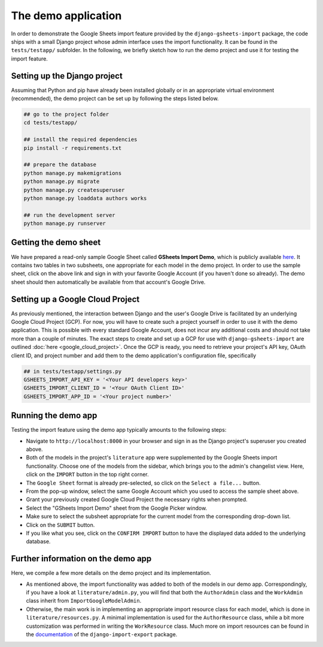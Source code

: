 ====================
The demo application
====================


In order to demonstrate the Google Sheets import feature provided by the ``django-gsheets-import`` package, the code ships with a small Django project whose admin interface uses the import functionality. It can be found in the ``tests/testapp/`` subfolder.
In the following, we briefly sketch how to run the demo project and use it for testing the import feature.



Setting up the Django project
=============================

Assuming that Python and pip have already been installed globally or in an appropriate virtual environment (recommended), the demo project can be set up by following the steps listed below.

.. code-block:: bash

    ## go to the project folder
    cd tests/testapp/

    ## install the required dependencies
    pip install -r requirements.txt

    ## prepare the database
    python manage.py makemigrations
    python manage.py migrate
    python manage.py createsuperuser
    python manage.py loaddata authors works

    ## run the development server
    python manage.py runserver



Getting the demo sheet
======================

We have prepared a read-only sample Google Sheet called **GSheets Import Demo**, which is publicly available `here <https://docs.google.com/spreadsheets/d/1-VADSGcNxWWbhZxkhpgKZS59lTh6GDJtoriHKaE5arY/edit?usp=sharing>`__.
It contains two tables in two subsheets, one appropriate for each model in the demo project.
In order to use the sample sheet, click on the above link and sign in with your favorite Google Account (if you haven't done so already).
The demo sheet should then automatically be available from that account's Google Drive.



Setting up a Google Cloud Project
=================================

As previously mentioned, the interaction between Django and the user's Google Drive is facilitated by an underlying Google Cloud Project (GCP).
For now, you will have to create such a project yourself in order to use it with the demo application.
This is possible with every standard Google Account, does not incur any additional costs and should not take more than a couple of minutes.
The exact steps to create and set up a GCP for use with ``django-gsheets-import`` are outlined :doc:`here <google_cloud_project>`.
Once the GCP is ready, you need to retrieve your project's API key, OAuth client ID, and project number and add them to the demo application's configuration file, specifically

.. code-block:: python

    ## in tests/testapp/settings.py
    GSHEETS_IMPORT_API_KEY = '<Your API developers key>'
    GSHEETS_IMPORT_CLIENT_ID = '<Your OAuth Client ID>'
    GSHEETS_IMPORT_APP_ID = '<Your project number>'



Running the demo app
====================

Testing the import feature using the demo app typically amounts to the following steps:

* Navigate to ``http://localhost:8000`` in your browser and sign in as the Django project's superuser you created above.
* Both of the models in the project's ``literature`` app were supplemented by the Google Sheets import functionality. Choose one of the models from the sidebar, which brings you to the admin's changelist view. Here, click on the ``IMPORT`` button in the top right corner.
* The ``Google Sheet`` format is already pre-selected, so click on the ``Select a file...`` button.
* From the pop-up window, select the same Google Account which you used to access the sample sheet above.
* Grant your previously created Google Cloud Project the necessary rights when prompted.
* Select the "GSheets Import Demo" sheet from the Google Picker window.
* Make sure to select the subsheet appropriate for the current model from the corresponding drop-down list.
* Click on the ``SUBMIT`` button.
* If you like what you see, click on the ``CONFIRM IMPORT`` button to have the displayed data added to the underlying database.



Further information on the demo app
===================================

Here, we compile a few more details on the demo project and its implementation.

* As mentioned above, the import functionality was added to both of the models in our demo app. Correspondingly, if you have a look at ``literature/admin.py``, you will find that both the ``AuthorAdmin`` class and the ``WorkAdmin`` class inherit from ``ImportGoogleModelAdmin``.
* Otherwise, the main work is in implementing an appropriate import resource class for each model, which is done in ``literature/resources.py``. A minimal implementation is used for the ``AuthorResource`` class, while a bit more customization was performed in writing the ``WorkResource`` class. Much more on import resources can be found in the `documentation <https://django-import-export.readthedocs.io/en/latest/>`_ of the ``django-import-export`` package.

